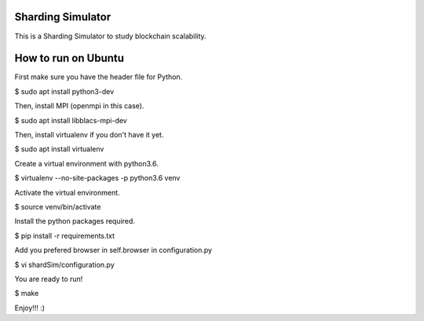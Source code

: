 Sharding Simulator
==================

This is a Sharding Simulator to study blockchain scalability.

How to run on Ubuntu
====================

First make sure you have the header file for Python.

$ sudo apt install python3-dev

Then, install MPI (openmpi in this case).

$ sudo apt install libblacs-mpi-dev

Then, install virtualenv if you don't have it yet.

$ sudo apt install virtualenv

Create a virtual environment with python3.6.

$ virtualenv  --no-site-packages -p python3.6 venv

Activate the virtual environment.

$ source venv/bin/activate

Install the python packages required.

$ pip install -r requirements.txt

Add you prefered browser in self.browser in configuration.py

$ vi shardSim/configuration.py

You are ready to run!

$ make

Enjoy!!! :)
